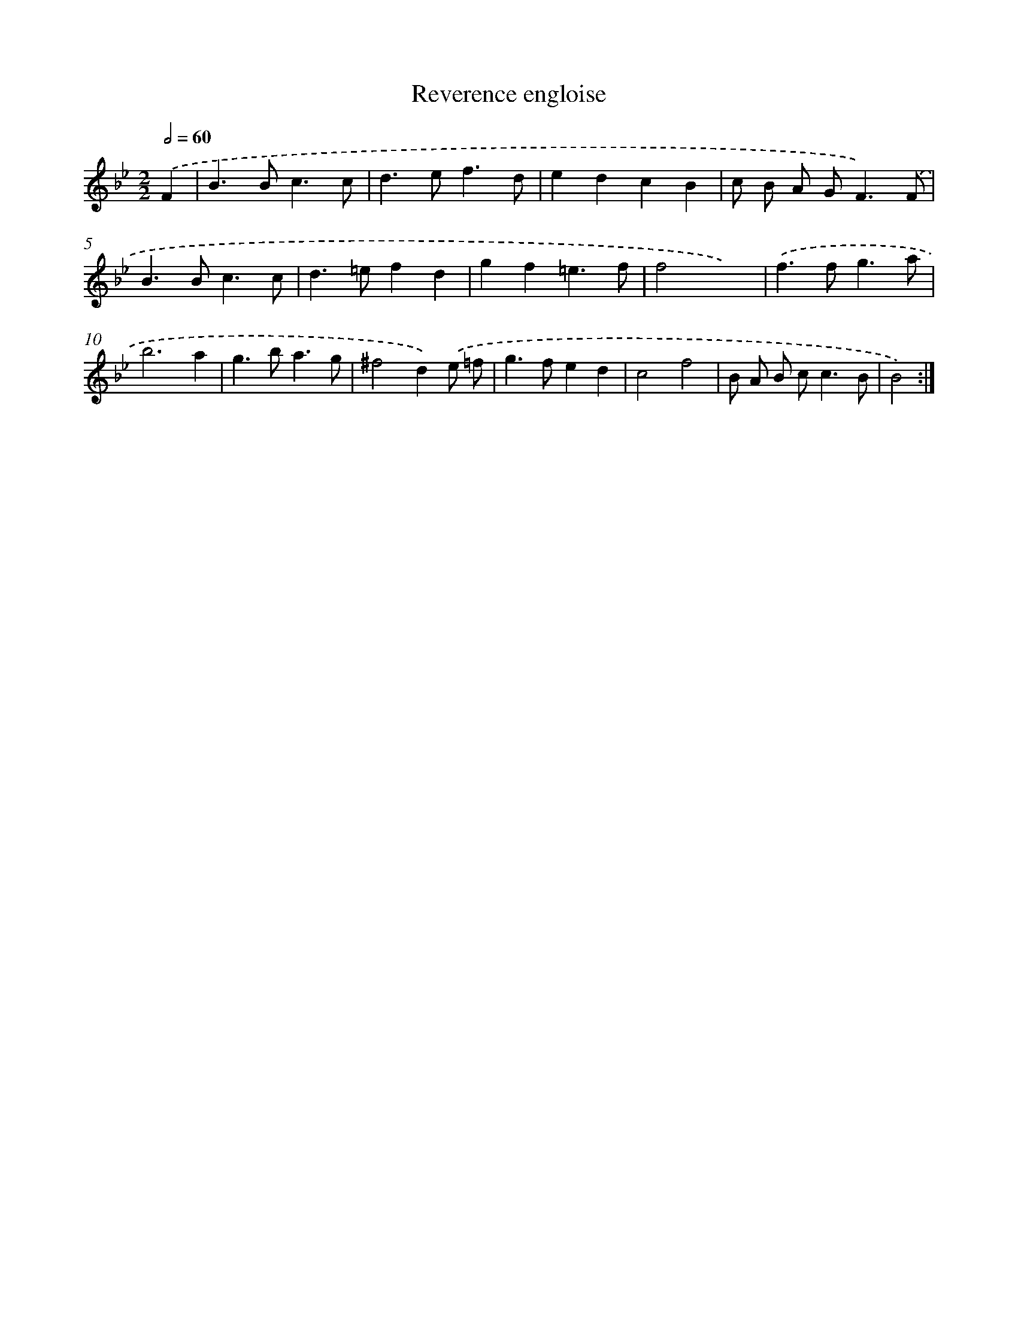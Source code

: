X: 17369
T: Reverence engloise
%%abc-version 2.0
%%abcx-abcm2ps-target-version 5.9.1 (29 Sep 2008)
%%abc-creator hum2abc beta
%%abcx-conversion-date 2018/11/01 14:38:12
%%humdrum-veritas 3896854316
%%humdrum-veritas-data 4066693924
%%continueall 1
%%barnumbers 0
L: 1/4
M: 2/2
Q: 1/2=60
K: Bb clef=treble
.('F [I:setbarnb 1]|
B>Bc3/c/ |
d>ef3/d/ |
edcB |
c/ B/ A/ G<F).('F/ |
B>Bc3/c/ |
d>=efd |
gf=e3/f/ |
f2x2) |
.('f>fg3/a/ |
b3a |
g>ba3/g/ |
^f2d).('e/ =f/ |
g>fed |
c2f2 |
B/ A/ B/ c<cB/ |
B2) :|]
